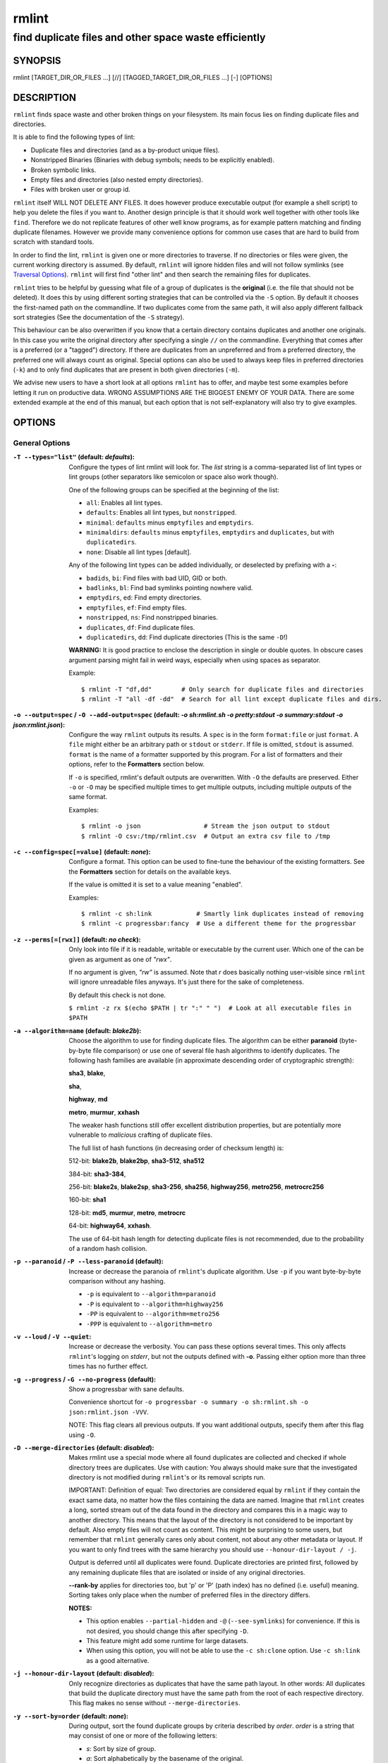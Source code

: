 ======
rmlint
======

------------------------------------------------------
find duplicate files and other space waste efficiently
------------------------------------------------------

.. NOTE: Stuff in curly braces gets replaced by SCons
..       Use something like {{this}} to escape curly braces.

SYNOPSIS
========

rmlint [TARGET_DIR_OR_FILES ...] [//] [TAGGED_TARGET_DIR_OR_FILES ...] [-] [OPTIONS]

DESCRIPTION
===========

``rmlint`` finds space waste and other broken things on your filesystem.
Its main focus lies on finding duplicate files and directories.

It is able to find the following types of lint:

* Duplicate files and directories (and as a by-product unique files).
* Nonstripped Binaries (Binaries with debug symbols; needs to be explicitly enabled).
* Broken symbolic links.
* Empty files and directories (also nested empty directories).
* Files with broken user or group id.

``rmlint`` itself WILL NOT DELETE ANY FILES. It does however produce executable
output (for example a shell script) to help you delete the files if you want
to. Another design principle is that it should work well together with other
tools like ``find``. Therefore we do not replicate features of other well know
programs, as for example pattern matching and finding duplicate filenames.
However we provide many convenience options for common use cases that are hard
to build from scratch with standard tools.

In order to find the lint, ``rmlint`` is given one or more directories to traverse.
If no directories or files were given, the current working directory is assumed.
By default, ``rmlint`` will ignore hidden files and will not follow symlinks (see
`Traversal Options`_). ``rmlint`` will first find "other lint" and then search
the remaining files for duplicates.

``rmlint`` tries to be helpful by guessing what file of a group of duplicates
is the **original** (i.e. the file that should not be deleted). It does this by using
different sorting strategies that can be controlled via the ``-S`` option. By
default it chooses the first-named path on the commandline. If two duplicates
come from the same path, it will also apply different fallback sort strategies
(See the documentation of the ``-S`` strategy).

This behaviour can be also overwritten if you know that a certain directory
contains duplicates and another one originals. In this case you write the
original directory after specifying a single ``//`` on the commandline.
Everything that comes after is a preferred (or a "tagged") directory. If there
are duplicates from an unpreferred and from a preferred directory, the preferred
one will always count as original. Special options can also be used to always
keep files in preferred directories (``-k``) and to only find duplicates that
are present in both given directories (``-m``).

We advise new users to have a short look at all options ``rmlint`` has to
offer, and maybe test some examples before letting it run on productive data.
WRONG ASSUMPTIONS ARE THE BIGGEST ENEMY OF YOUR DATA. There are some extended
example at the end of this manual, but each option that is not self-explanatory
will also try to give examples.

OPTIONS
=======

General Options
---------------

:``-T --types="list"`` (**default\:** *defaults*):

    Configure the types of lint rmlint will look for. The `list` string is a
    comma-separated list of lint types or lint groups (other separators like
    semicolon or space also work though).

    One of the following groups can be specified at the beginning of the list:

    * ``all``: Enables all lint types.
    * ``defaults``: Enables all lint types, but ``nonstripped``.
    * ``minimal``: ``defaults`` minus ``emptyfiles`` and ``emptydirs``.
    * ``minimaldirs``: ``defaults`` minus ``emptyfiles``, ``emptydirs`` and
      ``duplicates``, but with ``duplicatedirs``.
    * ``none``: Disable all lint types [default].

    Any of the following lint types can be added individually, or deselected by
    prefixing with a **-**:

    * ``badids``, ``bi``: Find files with bad UID, GID or both.
    * ``badlinks``, ``bl``: Find bad symlinks pointing nowhere valid.
    * ``emptydirs``, ``ed``: Find empty directories.
    * ``emptyfiles``, ``ef``: Find empty files.
    * ``nonstripped``, ``ns``: Find nonstripped binaries.
    * ``duplicates``, ``df``: Find duplicate files.
    * ``duplicatedirs``, ``dd``: Find duplicate directories (This is the same ``-D``!)

    **WARNING:** It is good practice to enclose the description in single or
    double quotes. In obscure cases argument parsing might fail in weird ways,
    especially when using spaces as separator.

    Example::

    $ rmlint -T "df,dd"        # Only search for duplicate files and directories
    $ rmlint -T "all -df -dd"  # Search for all lint except duplicate files and dirs.

:``-o --output=spec`` / ``-O --add-output=spec`` (**default\:** *-o sh\:rmlint.sh -o pretty\:stdout -o summary\:stdout -o json\:rmlint.json*):

    Configure the way ``rmlint`` outputs its results. A ``spec`` is in the form
    ``format:file`` or just ``format``. A ``file`` might either be an
    arbitrary path or ``stdout`` or ``stderr``. If file is omitted, ``stdout``
    is assumed. ``format`` is the name of a formatter supported by this
    program. For a list of formatters and their options, refer to the
    **Formatters** section below.

    If ``-o`` is specified, rmlint's default outputs are overwritten. With
    ``-O`` the defaults are preserved. Either ``-o`` or ``-O`` may be
    specified multiple times to get multiple outputs, including multiple
    outputs of the same format.

    Examples::

    $ rmlint -o json                 # Stream the json output to stdout
    $ rmlint -O csv:/tmp/rmlint.csv  # Output an extra csv file to /tmp

:``-c --config=spec[=value]`` (**default\:** *none*):

    Configure a format. This option can be used to fine-tune the behaviour of
    the existing formatters. See the **Formatters** section for details on the
    available keys.

    If the value is omitted it is set to a value meaning "enabled".

    Examples::

    $ rmlint -c sh:link            # Smartly link duplicates instead of removing
    $ rmlint -c progressbar:fancy  # Use a different theme for the progressbar

:``-z --perms[=[rwx]]`` (**default\:** *no check*):

    Only look into file if it is readable, writable or executable by the current user.
    Which one of the can be given as argument as one of *"rwx"*.

    If no argument is given, *"rw"* is assumed. Note that *r* does basically
    nothing user-visible since ``rmlint`` will ignore unreadable files anyways.
    It's just there for the sake of completeness.

    By default this check is not done.

    ``$ rmlint -z rx $(echo $PATH | tr ":" " ")  # Look at all executable files in $PATH``

:``-a --algorithm=name`` (**default\:** *blake2b*):

    Choose the algorithm to use for finding duplicate files. The algorithm can be
    either **paranoid** (byte-by-byte file comparison) or use one of several file hash
    algorithms to identify duplicates. The following hash families are available (in
    approximate descending order of cryptographic strength):

    **sha3**, **blake**,

    **sha**,

    **highway**, **md**

    **metro**, **murmur**, **xxhash**

    The weaker hash functions still offer excellent distribution properties, but are potentially
    more vulnerable to *malicious* crafting of duplicate files.

    The full list of hash functions (in decreasing order of checksum length) is:

    512-bit: **blake2b**, **blake2bp**, **sha3-512**, **sha512**

    384-bit: **sha3-384**,

    256-bit: **blake2s**, **blake2sp**, **sha3-256**, **sha256**, **highway256**, **metro256**, **metrocrc256**

    160-bit: **sha1**

    128-bit: **md5**, **murmur**, **metro**, **metrocrc**

    64-bit: **highway64**, **xxhash**.

    The use of 64-bit hash length for detecting duplicate files is not recommended, due to the
    probability of a random hash collision.

:``-p --paranoid`` / ``-P --less-paranoid`` (**default**):

    Increase or decrease the paranoia of ``rmlint``'s duplicate algorithm.
    Use ``-p`` if you want byte-by-byte comparison without any hashing.

    * ``-p`` is equivalent to ``--algorithm=paranoid``

    * ``-P`` is equivalent to ``--algorithm=highway256``
    * ``-PP`` is equivalent to ``--algorithm=metro256``
    * ``-PPP`` is equivalent to ``--algorithm=metro``

:``-v --loud`` / ``-V --quiet``:

    Increase or decrease the verbosity. You can pass these options several
    times. This only affects ``rmlint``'s logging on *stderr*, but not the
    outputs defined with **-o**. Passing either option more than three times
    has no further effect.

:``-g --progress`` / ``-G --no-progress`` (**default**):

    Show a progressbar with sane defaults.

    Convenience shortcut for ``-o progressbar -o summary -o sh:rmlint.sh -o json:rmlint.json -VVV``.

    NOTE: This flag clears all previous outputs. If you want additional
    outputs, specify them after this flag using ``-O``.

:``-D --merge-directories`` (**default\:** *disabled*):

    Makes rmlint use a special mode where all found duplicates are collected and
    checked if whole directory trees are duplicates. Use with caution: You
    always should make sure that the investigated directory is not modified
    during ``rmlint``'s or its removal scripts run.

    IMPORTANT: Definition of equal: Two directories are considered equal by
    ``rmlint`` if they contain the exact same data, no matter how the files
    containing the data are named. Imagine that ``rmlint`` creates a long,
    sorted stream out of the data found in the directory and compares this in
    a magic way to another directory. This means that the layout of the
    directory is not considered to be important by default. Also empty files
    will not count as content. This might be surprising to some users, but
    remember that ``rmlint`` generally cares only about content, not about any
    other metadata or layout. If you want to only find trees with the same hierarchy
    you should use ``--honour-dir-layout / -j``.

    Output is deferred until all duplicates were found. Duplicate directories
    are printed first, followed by any remaining duplicate files that are isolated
    or inside of any original directories.

    **--rank-by** applies for directories too, but 'p' or 'P' (path index)
    has no defined (i.e. useful) meaning. Sorting takes only place when the number of
    preferred files in the directory differs.

    **NOTES:**

    * This option enables ``--partial-hidden`` and ``-@`` (``--see-symlinks``)
      for convenience. If this is not desired, you should change this after
      specifying ``-D``.
    * This feature might add some runtime for large datasets.
    * When using this option, you will not be able to use the ``-c sh:clone`` option.
      Use ``-c sh:link`` as a good alternative.

:``-j --honour-dir-layout`` (**default\:** *disabled*):

    Only recognize directories as duplicates that have the same path layout. In
    other words: All duplicates that build the duplicate directory must have
    the same path from the root of each respective directory.
    This flag makes no sense without ``--merge-directories``.

:``-y --sort-by=order`` (**default\:** *none*):

    During output, sort the found duplicate groups by criteria described by `order`.
    `order` is a string that may consist of one or more of the following letters:

    * `s`: Sort by size of group.
    * `a`: Sort alphabetically by the basename of the original.
    * `m`: Sort by mtime of the original.
    * `p`: Sort by path-index of the original.
    * `o`: Sort by natural found order (might be different on each run).
    * `n`: Sort by number of files in the group.

    The letter may also be written uppercase (similar to ``-S /
    --rank-by``) to reverse the sorting. Note that ``rmlint`` has to hold
    back all results to the end of the run before sorting and printing.

:``-w --with-color`` (**default**) / ``-W --no-with-color``:

    Use color escapes for pretty output or disable them.
    If you pipe `rmlints` output to a file ``-W`` is assumed automatically.

:``-h --help`` / ``-H --show-man``:

    Show a shorter reference help text (``-h``) or the full man page (``-H``).

:``--version``:

    Print the version of rmlint. Includes git revision and compile time
    features. Please include this when giving feedback to us.

Traversal Options
-----------------

:``-s --size=range`` (**default\:** "1"):

    Only consider files as duplicates in a certain size range.
    The format of `range` is `min-max`, where both ends can be specified
    as a number with an optional multiplier. The available multipliers are:

    - *C* (1^1), *W* (2^1), B (512^1), *K* (1000^1), KB (1024^1), *M* (1000^2), *MB* (1024^2), *G* (1000^3), *GB* (1024^3),
    - *T* (1000^4), *TB* (1024^4), *P* (1000^5), *PB* (1024^5), *E* (1000^6), *EB* (1024^6)

    The size format is about the same as `dd(1)` uses. A valid example would
    be: **"100KB-2M"**. This limits duplicates to a range from 100 Kilobyte to
    2 Megabyte.

    It's also possible to specify only one size. In this case the size is
    interpreted as *"bigger or equal"*. If you want to filter for files
    *up to this size* you can add a ``-`` in front (``-s -1M`` == ``-s 0-1M``).

    **Edge case:** The default excludes empty files from the duplicate search.
    Normally these are treated specially by ``rmlint`` by handling them as
    *other lint*. If you want to include empty files as duplicates you should
    lower the limit to zero:

    ``$ rmlint -T df --size 0``

:``-d --max-depth=depth`` (**default\:** *INF*):

    Only recurse up to this depth. A depth of 1 would disable recursion and is
    equivalent to a directory listing. A depth of 2 would also consider all
    children directories and so on.

:``-l --hardlinked`` (**default**) / ``--keep-hardlinked`` / ``-L --no-hardlinked``:

    Hardlinked files are treated as duplicates by default (``--hardlinked``). If
    ``--keep-hardlinked`` is given, `rmlint` will not delete any files that are
    hardlinked to an original in their respective group. Such files will be
    displayed like originals, i.e. for the default output with a "ls" in front.
    The reasoning here is to maximize the number of kept files, while maximizing
    the number of freed space: Removing hardlinks to originals will not allocate
    any free space.

    If `--no-hardlinked` is given, only one file (of a set of hardlinked files)
    is considered, all the others are ignored; this means, they are not
    deleted and also not even shown in the output. The "highest ranked" of the
    set is the one that is considered.

:``-f --followlinks`` / ``-F --no-followlinks`` / ``-@ --see-symlinks`` (**default**):

    ``-f`` will always follow symbolic links. If file system loops occurs
    ``rmlint`` will detect this. If `-F` is specified, symbolic links will be
    ignored completely, if ``-@`` is specified, ``rmlint`` will see symlinks and
    treats them like small files with the path to their target in them. The
    latter is the default behaviour, since it is a sensible default for
    ``--merge-directories``.

:``-x --no-crossdev`` / ``-X --crossdev`` (**default**):

    Stay always on the same device (``-x``), or allow crossing mountpoints
    (``-X``). The latter is the default.

:``-r --hidden`` / ``-R --no-hidden`` (**default**) / ``--partial-hidden``:

    Also traverse hidden directories? This is often not a good idea, since
    directories like ``.git/`` would be investigated, possibly leading to the
    deletion of internal ``git`` files which in turn break a repository.
    With ``--partial-hidden`` hidden files and folders are only considered if
    they're inside duplicate directories (see ``--merge-directories``) and will
    be deleted as part of it.

:``-b --match-basename``:

    Only consider those files as dupes that have the same basename. See also
    ``man 1 basename``. The comparison of the basenames is case-insensitive.

:``-B --unmatched-basename``:

    Only consider those files as dupes that do not share the same basename.
    See also ``man 1 basename``. The comparison of the basenames is case-insensitive.

:``-e --match-with-extension`` / ``-E --no-match-with-extension`` (**default**):

    Only consider those files as dupes that have the same file extension. For
    example two photos would only match if they are a ``.png``. The extension is
    compared case-insensitive, so ``.PNG`` is the same as ``.png``.

:``-i --match-without-extension`` / ``-I --no-match-without-extension`` (**default**):

    Only consider those files as dupes that have the same basename minus the file
    extension. For example: ``banana.png`` and ``Banana.jpeg`` would be considered,
    while ``apple.png`` and ``peach.png`` won't. The comparison is case-insensitive.

:``-n --newer-than-stamp=<timestamp_filename>`` / ``-N --newer-than=<iso8601_timestamp_or_unix_timestamp>``:

    Only consider files (and their size siblings for duplicates) newer than a
    certain modification time (*mtime*). The age barrier may be given as
    seconds since the epoch or as ISO8601-Timestamp like
    *2014-09-08T00:12:32+0200*.

    ``-n`` expects a file from which it can read the timestamp. After
    rmlint run, the file will be updated with the current timestamp.
    If the file does not initially exist, no filtering is done but the stampfile
    is still written.

    ``-N``, in contrast, takes the timestamp directly and will not write anything.

    Note that ``rmlint`` will find duplicates newer than ``timestamp``, even if
    the original is older. If you want only find duplicates where both
    original and duplicate are newer than ``timestamp`` you can use
    ``find(1)``:

    * ``find -mtime -1 -print0 | rmlint -0 # pass all files younger than a day to rmlint``

    *Note:* you can make rmlint write out a compatible timestamp with:

    * ``-O stamp:stdout  # Write a seconds-since-epoch timestamp to stdout on finish.``
    * ``-O stamp:stdout -c stamp:iso8601 # Same, but write as ISO8601.``

Original Detection Options
--------------------------

:``-k --keep-all-tagged`` / ``-K --keep-all-untagged``:

    Don't delete any duplicates that are in tagged paths (``-k``) or that are
    in non-tagged paths (``-K``).
    (Tagged paths are those that were named after **//**).

:``-m --must-match-tagged`` / ``-M --must-match-untagged``:

    Only look for duplicates of which at least one is in one of the tagged paths.
    (Paths that were named after **//**).

    Note that the combinations of ``-kM`` and ``-Km`` are prohibited by ``rmlint``.
    See https://github.com/sahib/rmlint/issues/244 for more information.

:``-S --rank-by=criteria`` (**default\:** *pOma*):

    Sort the files in a group of duplicates into originals and duplicates by
    one or more criteria. Each criteria is defined by a single letter (except
    **r** and **x** which expect a regex pattern after the letter). Multiple
    criteria may be given as string, where the first criteria is the most
    important. If one criteria cannot decide between original and duplicate the
    next one is tried.

    - **m**: keep lowest mtime (oldest)           **M**: keep highest mtime (newest)
    - **a**: keep first alphabetically            **A**: keep last alphabetically
    - **p**: keep first named path                **P**: keep last named path
    - **d**: keep path with lowest depth          **D**: keep path with highest depth
    - **l**: keep path with shortest basename     **L**: keep path with longest basename
    - **r**: keep paths matching regex            **R**: keep path not matching regex
    - **x**: keep basenames matching regex        **X**: keep basenames not matching regex
    - **h**: keep file with lowest hardlink count **H**: keep file with highest hardlink count
    - **o**: keep file with lowest number of hardlinks outside of the paths traversed by ``rmlint``.
    - **O**: keep file with highest number of hardlinks outside of the paths traversed by ``rmlint``.

    Alphabetical sort will only use the basename of the file and ignore its case.
    One can have multiple criteria, e.g.: ``-S am`` will choose first alphabetically; if tied then by mtime.
    **Note:** original path criteria (specified using `//`) will always take first priority over `-S` options.

    For more fine grained control, it is possible to give a regular expression
    to sort by. This can be useful when you know a common fact that identifies
    original paths (like a path component being ``src`` or a certain file ending).

    To use the regular expression you simply enclose it in the criteria string
    by adding `<REGULAR_EXPRESSION>` after specifying `r` or `x`. Example: ``-S
    'r<.*\.bak$>'`` makes all files that have a ``.bak`` suffix original files.

    Warning: When using **r** or **x**, try to make your regex to be as specific
    as possible! Good practice includes adding a ``$`` anchor at the end of the regex.

    Tips:

    - **l** is useful for files like `file.mp3 vs file.1.mp3 or file.mp3.bak`.
    - **a** can be used as last criteria to assert a defined order.
    - **o/O** and **h/H** are only useful if there any hardlinks in the traversed path.
    - **o/O** takes the number of hardlinks outside the traversed paths (and
      thereby minimizes/maximizes the overall number of hardlinks). **h/H** in
      contrast only takes the number of hardlinks *inside* of the traversed
      paths. When hardlinking files, one would like to link to the original
      file with the highest outer link count (**O**) in order to maximise the
      space cleanup. **H** does not maximise the space cleanup, it just selects
      the file with the highest total hardlink count. You usually want to specify **O**.
    - **pOma** is the default since **p** ensures that first given paths rank as originals,
      **O** ensures that hardlinks are handled well, **m** ensures that the oldest file is the
      original and **a** simply ensures a defined ordering if no other criteria applies.

Caching
-------

:``--replay``:

    Read an existing json file and re-output it. When ``--replay`` is given,
    ``rmlint`` does **no input/output on the filesystem**, even if you pass
    additional paths. The paths you pass will be used for filtering the
    ``--replay`` output.

    This is very useful if you want to reformat, refilter or resort the output
    you got from a previous run. Usage is simple: Just pass ``--replay`` on the
    second run, with other changed to the new formatters or filters. Pass the
    ``.json`` files of the previous runs additionally to the paths you ran
    ``rmlint`` on. You can also merge several previous runs by specifying more
    than one ``.json`` file, in this case it will merge all files given and
    output them as one big run.

    If you want to view only the duplicates of certain subdirectories, just
    pass them on the commandline as usual.

    The usage of ``//`` has the same effect as in a normal run. It can be used
    to prefer one ``.json`` file over another. However note that running
    ``rmlint`` in ``--replay`` mode includes no real disk traversal, i.e. only
    duplicates from previous runs are printed. Therefore specifying new paths
    will simply have no effect. As a security measure, ``--replay`` will ignore
    files whose mtime changed in the meantime (i.e. mtime in the ``.json`` file
    differs from the current one). These files might have been modified and
    are silently ignored.

    By design, some options will not have any effect. Those are:

    - ``--followlinks``
    - ``--algorithm``
    - ``--paranoid``
    - ``--clamp-low``
    - ``--hardlinked``
    - ``--write-unfinished``
    - ... and all other caching options below.

    *NOTE:* In ``--replay`` mode, a new ``.json`` file will be written to
    ``rmlint.replay.json`` in order to avoid overwriting ``rmlint.json``.

:``-C --xattr``:

    Shortcut for ``--xattr-read``, ``--xattr-write``, ``--write-unfinished``.
    This will write a checksum and a timestamp to the extended attributes of each
    file that rmlint hashed. This speeds up subsequent runs on the same data set.
    Please note that not all filesystems may support extended attributes and you
    need write support to use this feature.

    See the individual options below for more details and some examples.

:``--xattr-read`` / ``--xattr-write`` / ``--xattr-clear``:

    Read or write cached checksums from the extended file attributes.
    This feature can be used to speed up consecutive runs.

    **CAUTION:** This could potentially lead to false positives if file
    contents are somehow modified without changing the file modification time.
    rmlint uses the mtime to determine the modification timestamp if a checksum
    is outdated. This is not a problem if you use the clone or reflink
    operation on a filesystem like btrfs. There an outdated checksum entry
    would simply lead to some duplicate work done in the kernel but would do no
    harm otherwise.

    **NOTE:** Many tools do not support extended file attributes properly,
    resulting in a loss of the information when copying the file or editing it.

    **NOTE:** You can specify ``--xattr-write`` and ``--xattr-read`` at the same time.
    This will read from existing checksums at the start of the run and update all hashed
    files at the end.

    Usage example::

        $ rmlint large_file_cluster/ -U --xattr-write   # first run should be slow.
        $ rmlint large_file_cluster/ --xattr-read       # second run should be faster.

        # Or do the same in just one run:
        $ rmlint large_file_cluster/ --xattr

:``-U --write-unfinished``:

    Include files in output that have not been hashed fully, i.e. files that do
    not appear to have a duplicate. Note that this will not include all files
    that ``rmlint`` traversed, but only the files that were chosen to be hashed.

    This is mainly useful in conjunction with ``--xattr-write/read``. When
    re-running rmlint on a large dataset this can greatly speed up a re-run in
    some cases. Please refer to ``--xattr-read`` for an example.

    If you want to output unique files, please look into the ``uniques`` output formatter.

Rarely used, miscellaneous options
----------------------------------

:``-t --threads=N`` (*default\:* 16):

    The number of threads to use during file tree traversal and hashing.
    ``rmlint`` probably knows better than you how to set this value, so just
    leave it as it is. Setting it to ``1`` will also not make ``rmlint``
    a single threaded program.

:``-u --limit-mem=size``:

    Apply a maximum number of memory to use for hashing and **--paranoid**.
    The total number of memory might still exceed this limit though, especially
    when setting it very low. In general ``rmlint`` will however consume about this
    amount of memory plus a more or less constant extra amount that depends on the
    data you are scanning.

    The ``size``-description has the same format as for **--size**, therefore you
    can do something like this (use this if you have 1GB of memory available):

    ``$ rmlint -u 512M  # Limit paranoid mem usage to 512 MB``

:``-q --clamp-low=[fac.tor|percent%|offset]`` (**default\:** *0*) / ``-Q --clamp-top=[fac.tor|percent%|offset]`` (**default\:** *1.0*):

    The argument can be either passed as factor (a number with a ``.`` in it),
    a percent value (suffixed by ``%``) or as absolute number or size spec, like in ``--size``.

    Only look at the content of files in the range of from ``low`` to
    (including) ``high``. This means, if the range is less than ``-q 0%`` to
    ``-Q 100%``, than only partial duplicates are searched. If the file size is
    less than the clamp limits, the file is ignored during traversing. Be careful when
    using this function, you can easily get dangerous results for small files.

    This is useful in a few cases where a file consists of a constant sized
    header or footer. With this option you can just compare the data in between.
    Also it might be useful for approximate comparison where it suffices when
    the file is the same in the middle part.

    Example:

    ``$ rmlint -q 10% -Q 512M  # Only read the last 90% of a file, but read at max. 512MB``

:``-Z --mtime-window=T`` (**default\:** *-1*):

    Only consider those files as duplicates that have the same content and
    the same modification time (mtime) within a certain window of *T* seconds.
    If *T* is 0, both files need to have the same mtime. For *T=1* they may
    differ one second and so on. If the window size is negative, the mtime of
    duplicates will not be considered. *T* may be a floating point number.

    However, with three (or more) files, the mtime difference between two
    duplicates can be bigger than the mtime window *T*, i.e. several files may
    be chained together by the window. Example: If *T* is 1, the four files
    fooA (mtime: 00:00:00), fooB (00:00:01), fooC (00:00:02), fooD (00:00:03)
    would all belong to the same duplicate group, although the mtime of fooA
    and fooD differs by 3 seconds.

:``--with-fiemap`` (**default**) / ``--without-fiemap``:

    Enable or disable reading the file extents on rotational disk in order to
    optimize disk access patterns. If this feature is not available, it is
    disabled automatically.

FORMATTERS
==========

* ``csv``: Output all found lint as comma-separated-value list.

  Available options:

  * *no_header*: Do not write a first line describing the column headers.
  * *unique*: Include unique files in the output.

* ``sh``: Output all found lint as shell script This formatter is activated
    as default.

  available options:

  * *cmd*: Specify a user defined command to run on duplicates.
    The command can be any valid ``/bin/sh``-expression. The duplicate
    path and original path can be accessed via ``"$1"`` and ``"$2"``.
    The command will be written to the ``user_command`` function in the
    ``sh``-file produced by rmlint.

  * *handler* Define a comma separated list of handlers to try on duplicate
    files in that given order until one handler succeeds. Handlers are just the
    name of a way of getting rid of the file and can be any of the following:

    * ``clone``: For reflink-capable filesystems only. Try to clone both files with the
      FIDEDUPERANGE ``ioctl(3p)`` (or BTRFS_IOC_FILE_EXTENT_SAME on older kernels).
      This will free up duplicate extents. Needs at least kernel 4.2.
      Use this option when you only have read-only access to a btrfs filesystem but still
      want to deduplicate it. This is usually the case for snapshots.
    * ``reflink``: Try to reflink the duplicate file to the original. See also
      ``--reflink`` in ``man 1 cp``. Fails if the filesystem does not support
      it.
    * ``hardlink``: Replace the duplicate file with a hardlink to the original
      file. The resulting files will have the same inode number. Fails if both
      files are not on the same partition. You can use ``ls -i`` to show the
      inode number of a file and ``find -samefile <path>`` to find all
      hardlinks for a certain file.
    * ``symlink``: Tries to replace the duplicate file with a symbolic link to
      the original. This handler never fails.
    * ``remove``: Remove the file using ``rm -rf``. (``-r`` for duplicate dirs).
      This handler never fails.
    * ``usercmd``: Use the provided user defined command (``-c
      sh:cmd=something``). This handler never fails.

    Default is ``remove``.

  * *link*: Shortcut for ``-c sh:handler=clone,reflink,hardlink,symlink``.
    Use this if you are on a reflink-capable system.
  * *hardlink*: Shortcut for ``-c sh:handler=hardlink,symlink``.
    Use this if you want to hardlink files, but want to fallback
    for duplicates that lie on different devices.
  * *symlink*: Shortcut for ``-c sh:handler=symlink``.
    Use this as last straw.

* ``json``: Print a JSON-formatted dump of all found reports. Outputs all lint
  as a json document. The document is a list of dictionaries, where the first
  and last element is the header and the footer. Everything between are
  data-dictionaries.

  Available options:

  - *unique*: Include unique files in the output.
  - *no_header=[true|false]:* Print the header with metadata (default: true)
  - *no_footer=[true|false]:* Print the footer with statistics (default: true)
  - *oneline=[true|false]:* Print one json document per line (default: false)
    This is useful if you plan to parse the output line-by-line, e.g. while
    ``rmlint`` is sill running.

  This formatter is extremely useful if you're in need of scripting more complex behaviour,
  that is not directly possible with rmlint's built-in options. A very handy tool here is ``jq``.
  Here is an example to output all original files directly from a ``rmlint`` run:

  ``$ rmlint -o | json jq -r '.[1:-1][] | select(.is_original) | .path'``

* ``py``: Outputs a python script and a JSON document, just like the **json** formatter.
  The JSON document is written to ``.rmlint.json``, executing the script will
  make it read from there. This formatter is mostly intended for complex use-cases
  where the lint needs special handling that you define in the python script.
  Therefore the python script can be modified to do things standard ``rmlint``
  is not able to do easily.

* ``uniques``: Outputs all unique paths found during the run, one path per line.
  This is often useful for scripting purposes.

  Available options:

  - *print0*: Do not put newlines between paths but zero bytes.

* ``stamp``:

  Outputs a timestamp of the time ``rmlint`` was run.
  See also the ``--newer-than`` and ``--newer-than-stamp`` file option.

  Available options:

  - *iso8601=[true|false]:* Write an ISO8601 formatted timestamps or seconds
    since epoch?

* ``progressbar``: Shows a progressbar. This is meant for use with **stdout** or
  **stderr** [default].

  See also: ``-g`` (``--progress``) for a convenience shortcut option.

  Available options:

  * *update_interval=number:* Number of milliseconds to wait between updates.
    Higher values use less resources (default 50).
  * *ascii:* Do not attempt to use unicode characters, which might not be
    supported by some terminals.
  * *fancy:* Use a more fancy style for the progressbar.

* ``pretty``: Shows all found items in realtime nicely colored. This formatter
  is activated as default.

* ``summary``: Shows counts of files and their respective size after the run.
  Also list all written output files.

* ``fdupes``: Prints an output similar to the popular duplicate finder
  **fdupes(1)**. At first a progressbar is printed on **stderr.** Afterwards the
  found files are printed on **stdout;** each set of duplicates gets printed as a
  block separated by newlines. Originals are highlighted in green. At the bottom
  a summary is printed on **stderr**. This is mostly useful for scripts that were
  set up for parsing fdupes output. We recommend the ``json`` formatter for every other
  scripting purpose.

  Available options:

  * *omitfirst:* Same as the ``-f / --omitfirst`` option in ``fdupes(1)``. Omits the
    first line of each set of duplicates (i.e. the original file.
  * *sameline:* Same as the ``-1 / --sameline`` option in ``fdupes(1)``. Does not
    print newlines between files, only a space. Newlines are printed only between
    sets of duplicates.

OTHER STAND-ALONE COMMANDS
==========================

:``rmlint --gui``:

    Start the optional graphical frontend to ``rmlint`` called ``Shredder``.

    This will only work when ``Shredder`` and its dependencies were installed.
    See also: http://rmlint.readthedocs.org/en/latest/gui.html

    The gui has its own set of options, see ``--gui --help`` for a list. These
    should be placed at the end, ie ``rmlint --gui [options]`` when calling
    it from commandline.

:``rmlint --hash [paths...]``:

    Make ``rmlint`` work as a multi-threaded file hash utility, similar to the
    popular ``md5sum`` or ``sha1sum`` utilities, but faster and with more algorithms.
    A set of paths given on the commandline or from *stdin* is hashed using one
    of the available hash algorithms. Use ``rmlint --hash -h`` to see options.

:``rmlint --equal [paths...]``:

    Check if the paths given on the commandline all have equal content. If all
    paths are equal and no other error happened, rmlint will exit with an exit
    code 0. Otherwise it will exit with a nonzero exit code. All other options
    can be used as normal, but note that no other formatters (``sh``, ``csv``
    etc.) will be executed by default. At least two paths need to be passed.

    Note: This even works for directories and also in combination with paranoid
    mode (pass ``-p`` for byte comparison); remember that rmlint does not care
    about the layout of the directory, but only about the content of the files
    in it. At least two paths need to be given to the commandline.

    By default this will use hashing to compare the files and/or directories.

:``rmlint --dedupe [-r] [-v|-V] <src> <dest>``:

    If the filesystem supports files sharing physical storage between multiple
    files, and if ``src`` and ``dest`` have same content, this command makes the
    data in the ``src`` file appear the ``dest`` file by sharing the
    underlying storage.

    This command is similar to ``cp --reflink=always <src> <dest>``
    except that it (a) checks that ``src`` and ``dest`` have identical data, and
    it makes no changes to ``dest``'s metadata.

    Running with ``-r`` option will enable deduplication of read-only [btrfs]
    snapshots (requires root).

:``rmlint --is-reflink [-v|-V] <file1> <file2>``:
    Tests whether ``file1`` and ``file2`` are reflinks (reference same data).
    This command makes ``rmlint`` exit with one of the following exit codes:

    * 0: files are reflinks
    * 1: files are not reflinks
    * 3: not a regular file
    * 4: file sizes differ
    * 5: fiemaps can't be read
    * 6: file1 and file2 are the same path
    * 7: file1 and file2 are the same file under different mountpoints
    * 8: files are hardlinks
    * 9: files are symlinks
    * 10: files are not on same device
    * 11: other error encountered


EXAMPLES
========

This is a collection of common use cases and other tricks:

* Check the current working directory for duplicates.

  ``$ rmlint``

* Show a progressbar:

  ``$ rmlint -g``

* Quick re-run on large datasets using different ranking criteria on second run:

  ``$ rmlint large_dir/ # First run; writes rmlint.json``

  ``$ rmlint --replay rmlint.json large_dir -S MaD``

* Merge together previous runs, but prefer the originals to be from ``b.json`` and
  make sure that no files are deleted from ``b.json``:

  ``$ rmlint --replay a.json // b.json -k``

* Search only for duplicates and duplicate directories

  ``$ rmlint -T "df,dd" .``

* Compare files byte-by-byte in current directory:

  ``$ rmlint -p .``

* Find duplicates with same basename (excluding extension):

  ``$ rmlint -e``

* Do more complex traversal using ``find(1)``.

  ``$ find /usr/lib -iname '*.so' -type f | rmlint - # find all duplicate .so files``

  ``$ find /usr/lib -iname '*.so' -type f -print0 | rmlint -0 # as above but handles filenames with newline character in them``

  ``$ find ~/pics -iname '*.png' | ./rmlint - # compare png files only``

* Limit file size range to investigate:

  ``$ rmlint -s 2GB    # Find everything >= 2GB``

  ``$ rmlint -s 0-2GB  # Find everything <  2GB``

* Only find writable and executable files:

  ``$ rmlint --perms wx``

* Reflink if possible, else hardlink duplicates to original if possible, else replace
  duplicate with a symbolic link:

  ``$ rmlint -c sh:link``

* Inject user-defined command into shell script output:

  ``$ rmlint -o sh -c sh:cmd='echo "original:" "$2" "is the same as" "$1"'``

* Use ``shred`` to overwrite the contents of a file fully:

  ``$ rmlint -c 'sh:cmd=shred -un 10 "$1"'``

* Use *data* as master directory. Find **only** duplicates in *backup* that are
  also in *data*. Do not delete any files in *data*:

  ``$ rmlint backup // data --keep-all-tagged --must-match-tagged``

* Compare if the directories a b c and are equal

  ``$ rmlint --equal a b c && echo "Files are equal" || echo "Files are not equal"``

* Test if two files are reflinks

  ``$ rmlint --is-reflink a b && echo "Files are reflinks" || echo "Files are not reflinks"``.

* Cache calculated checksums for next run. The checksums will be written to the extended file attributes:

  ``$ rmlint --xattr``

* Produce a list of unique files in a folder:

  ``$ rmlint -o uniques``

* Produce a list of files that are unique, including original files ("one of each"):

  ``$ rmlint t -o json -o uniques:unique_files | jq -r '.[1:-1][] | select(.is_original) | .path' | sort > original_files``
  ``$ cat unique_files original_files``

* Sort files by a user-defined regular expression

    .. code-block:: bash

      # Always keep files with ABC or DEF in their basename,
      # dismiss all duplicates with tmp, temp or cache in their names
      # and if none of those are applicable, keep the oldest files instead.
      $ ./rmlint -S 'x<.*(ABC|DEF).*>X<.*(tmp|temp|cache).*>m' /some/path

* Sort files by adding priorities to several user-defined regular expressions:

    .. code-block:: bash

      # Unlike the previous snippet, this one uses priorities:
      # Always keep files in ABC, DEF, GHI by following that particular order of
      # importance (ABC has a top priority), dismiss all duplicates with 
      # tmp, temp, cache in their paths and if none of those are applicable, 
      # keep the oldest files instead.
      $ rmlint -S 'r<.*ABC.*>r<.*DEF.*>r<.*GHI.*>R<.*(tmp|temp|cache).*>m' /some/path

PROBLEMS
========

1. **False Positives:** Depending on the options you use, there is a very slight risk
   of false positives (files that are erroneously detected as duplicate).
   The default hash function (blake2b) is very safe but in theory it is possible for
   two files to have then same hash. If you had 10^73 different files, all the same
   size, then the chance of a false positive is still less than 1 in a billion.
   If you're concerned just use the ``--paranoid`` (``-p``)
   option. This will compare all the files byte-by-byte and is not much slower than
   blake2b (it may even be faster), although it is a lot more memory-hungry.

2. **File modification during or after rmlint run:** It is possible that a file
   that ``rmlint`` recognized as duplicate is modified afterwards, resulting in
   a different file. If you use the rmlint-generated shell script to delete
   the duplicates, you can run it with the ``-p`` option to do a full re-check
   of the duplicate against the original before it deletes the file. When using
   ``-c sh:hardlink`` or ``-c sh:symlink`` care should be taken that
   a modification of one file will now result in a modification of all files.
   This is not the case for ``-c sh:reflink`` or ``-c sh:clone``. Use ``-c
   sh:link`` to minimise this risk.

SEE ALSO
========

Reading the manpages of these tools might help working with ``rmlint``:

* `find(1)`
* `rm(1)`
* `cp(1)`

Extended documentation and an in-depth tutorial can be found at:

* http://rmlint.rtfd.org

BUGS
====

If you found a bug, have a feature requests or want to say something nice, please
visit https://github.com/sahib/rmlint/issues.

Please make sure to describe your problem in detail. Always include the version
of ``rmlint`` (``--version``). If you experienced a crash, please include
at least one of the following information with a debug build of ``rmlint``:

* ``gdb --ex run -ex bt --args rmlint -vvv [your_options]``
* ``valgrind --leak-check=no rmlint -vvv [your_options]``

You can build a debug build of ``rmlint`` like this:

* ``git clone git@github.com:sahib/rmlint.git``
* ``cd rmlint``
* ``scons GDB=1 DEBUG=1``
* ``sudo scons install  # Optional``

LICENSE
=======

``rmlint`` is licensed under the terms of the GPLv3.

See the COPYRIGHT file that came with the source for more information.

PROGRAM AUTHORS
===============

``rmlint`` was written by:

* Christopher <sahib> Pahl 2010-2017 (https://github.com/sahib)
* Daniel <SeeSpotRun> T.   2014-2017 (https://github.com/SeeSpotRun)

Also see the http://rmlint.rtfd.org for other people that helped us.
